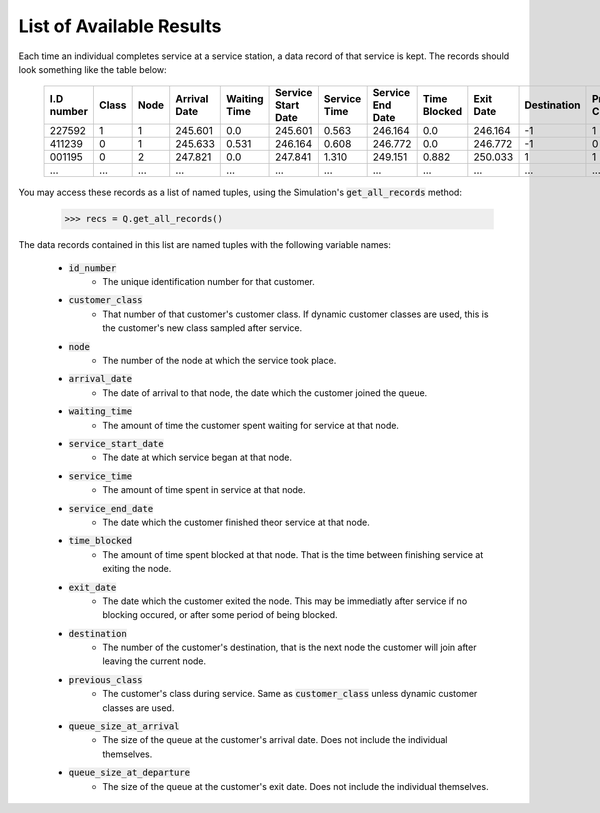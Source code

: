 .. _refs-results:

=========================
List of Available Results
=========================

Each time an individual completes service at a service station, a data record of that service is kept. The records should look something like the table below:

    +------------+-------+------+--------------+--------------+--------------------+--------------+------------------+--------------+-----------+-------------+----------------+-----------------------+-------------------------+
    | I.D number | Class | Node | Arrival Date | Waiting Time | Service Start Date | Service Time | Service End Date | Time Blocked | Exit Date | Destination | Previous Class | Queue Size at Arrival | Queue Size at Departure |
    +============+=======+======+==============+==============+====================+==============+==================+==============+===========+=============+================+=======================+=========================+
    | 227592     | 1     | 1    | 245.601      | 0.0          | 245.601            | 0.563        | 246.164          | 0.0          | 246.164   | -1          | 1              | 0                     | 2                       |
    +------------+-------+------+--------------+--------------+--------------------+--------------+------------------+--------------+-----------+-------------+----------------+-----------------------+-------------------------+
    | 411239     | 0     | 1    | 245.633      | 0.531        | 246.164            | 0.608        | 246.772          | 0.0          | 246.772   | -1          | 0              | 1                     | 5                       |
    +------------+-------+------+--------------+--------------+--------------------+--------------+------------------+--------------+-----------+-------------+----------------+-----------------------+-------------------------+
    | 001195     | 0     | 2    | 247.821      | 0.0          | 247.841            | 1.310        | 249.151          | 0.882        | 250.033   | 1           | 1              | 0                     | 0                       |
    +------------+-------+------+--------------+--------------+--------------------+--------------+------------------+--------------+-----------+-------------+----------------+-----------------------+-------------------------+
    | ...        | ...   | ...  | ...          | ...          | ...                | ...          | ...              | ...          | ...       | ...         | ...            | ...                   | ...                     |
    +------------+-------+------+--------------+--------------+--------------------+--------------+------------------+--------------+-----------+-------------+----------------+-----------------------+-------------------------+

You may access these records as a list of named tuples, using the Simulation's :code:`get_all_records` method:

    >>> recs = Q.get_all_records()

The data records contained in this list are named tuples with the following variable names:

    - :code:`id_number`
       - The unique identification number for that customer.
    - :code:`customer_class`
       - That number of that customer's customer class. If dynamic customer classes are used, this is the customer's new class sampled after service.
    - :code:`node`
       - The number of the node at which the service took place.
    - :code:`arrival_date`
       - The date of arrival to that node, the date which the customer joined the queue.
    - :code:`waiting_time`
       - The amount of time the customer spent waiting for service at that node.
    - :code:`service_start_date`
       - The date at which service began at that node.
    - :code:`service_time`
       - The amount of time spent in service at that node.
    - :code:`service_end_date`
       - The date which the customer finished theor service at that node.
    - :code:`time_blocked`
       - The amount of time spent blocked at that node. That is the time between finishing service at exiting the node.
    - :code:`exit_date`
       - The date which the customer exited the node. This may be immediatly after service if no blocking occured, or after some period of being blocked.
    - :code:`destination`
       - The number of the customer's destination, that is the next node the customer will join after leaving the current node.
    - :code:`previous_class`
       - The customer's class during service. Same as :code:`customer_class` unless dynamic customer classes are used.
    - :code:`queue_size_at_arrival`
       - The size of the queue at the customer's arrival date. Does not include the individual themselves.
    - :code:`queue_size_at_departure`
       - The size of the queue at the customer's exit date. Does not include the individual themselves.

